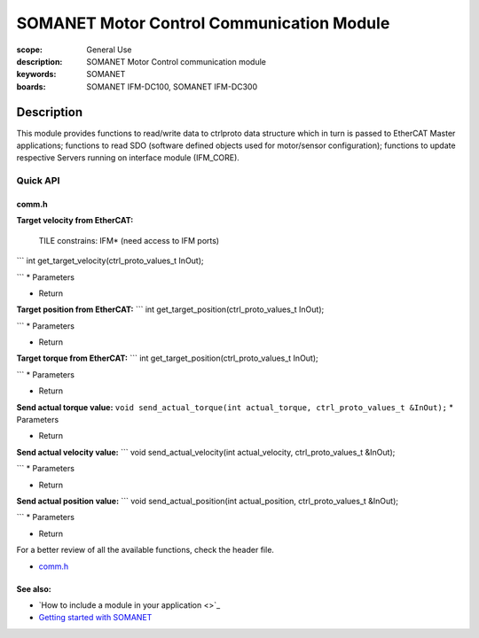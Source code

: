 SOMANET Motor Control Communication Module
============================

:scope: General Use
:description: SOMANET Motor Control communication module
:keywords: SOMANET
:boards: SOMANET IFM-DC100, SOMANET IFM-DC300

.. figure:: https://s3-eu-west-1.amazonaws.com/synapticon-resources/images/logos/synapticon_fullname_blackoverwhite_280x48.png
   :align: center
   :alt: SYNAPTICON

Description
-----------

This module provides functions to read/write data to ctrlproto data
structure which in turn is passed to EtherCAT Master applications;
functions to read SDO (software defined objects used for motor/sensor
configuration); functions to update respective Servers running on
interface module (IFM\_CORE).

**Quick API**
~~~~~~~~~~~~~

**comm.h**
^^^^^^^^^^

**Target velocity from EtherCAT:**

    TILE constrains: IFM\* (need access to IFM ports)

\`\`\` int get\_target\_velocity(ctrl\_proto\_values\_t InOut);

\`\`\` \* Parameters

-  Return

**Target position from EtherCAT:** \`\`\` int
get\_target\_position(ctrl\_proto\_values\_t InOut);

\`\`\` \* Parameters

-  Return

**Target torque from EtherCAT:** \`\`\` int
get\_target\_position(ctrl\_proto\_values\_t InOut);

\`\`\` \* Parameters

-  Return

**Send actual torque value:**
``void send_actual_torque(int actual_torque, ctrl_proto_values_t &InOut);``
\* Parameters

-  Return

**Send actual velocity value:** \`\`\` void send\_actual\_velocity(int
actual\_velocity, ctrl\_proto\_values\_t &InOut);

\`\`\` \* Parameters

-  Return

**Send actual position value:** \`\`\` void send\_actual\_position(int
actual\_position, ctrl\_proto\_values\_t &InOut);

\`\`\` \* Parameters

-  Return

For a better review of all the available functions, check the header
file.

-  `comm.h <https://github.com/synapticon/sc_sncn_motorctrl_sin/blob/master/module_comm/include/comm.h>`_

**See also**:
^^^^^^^^^^^^^

-  `How to include a module in your application <>`_
-  `Getting started with
   SOMANET <http://doc.synapticon.com/wiki/index.php/Category:Getting_Started_with_SOMANET>`_

